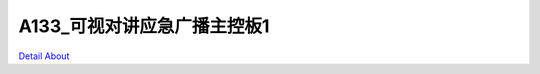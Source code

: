 A133_可视对讲应急广播主控板1 
=============================

.. image:: ./A133_WEKDO_P11_V10_TOP1.JPG

.. image:: ./A133_WEKDO_P11_V10_TOP2.JPG

.. image:: ./A133_WEKDO_P11_V10_BOT1.JPG

.. image:: ./A133_WEKDO_P11_V10_BOT2.JPG

`Detail About <https://allwinwaydocs.readthedocs.io/zh-cn/latest/about.html#about>`_